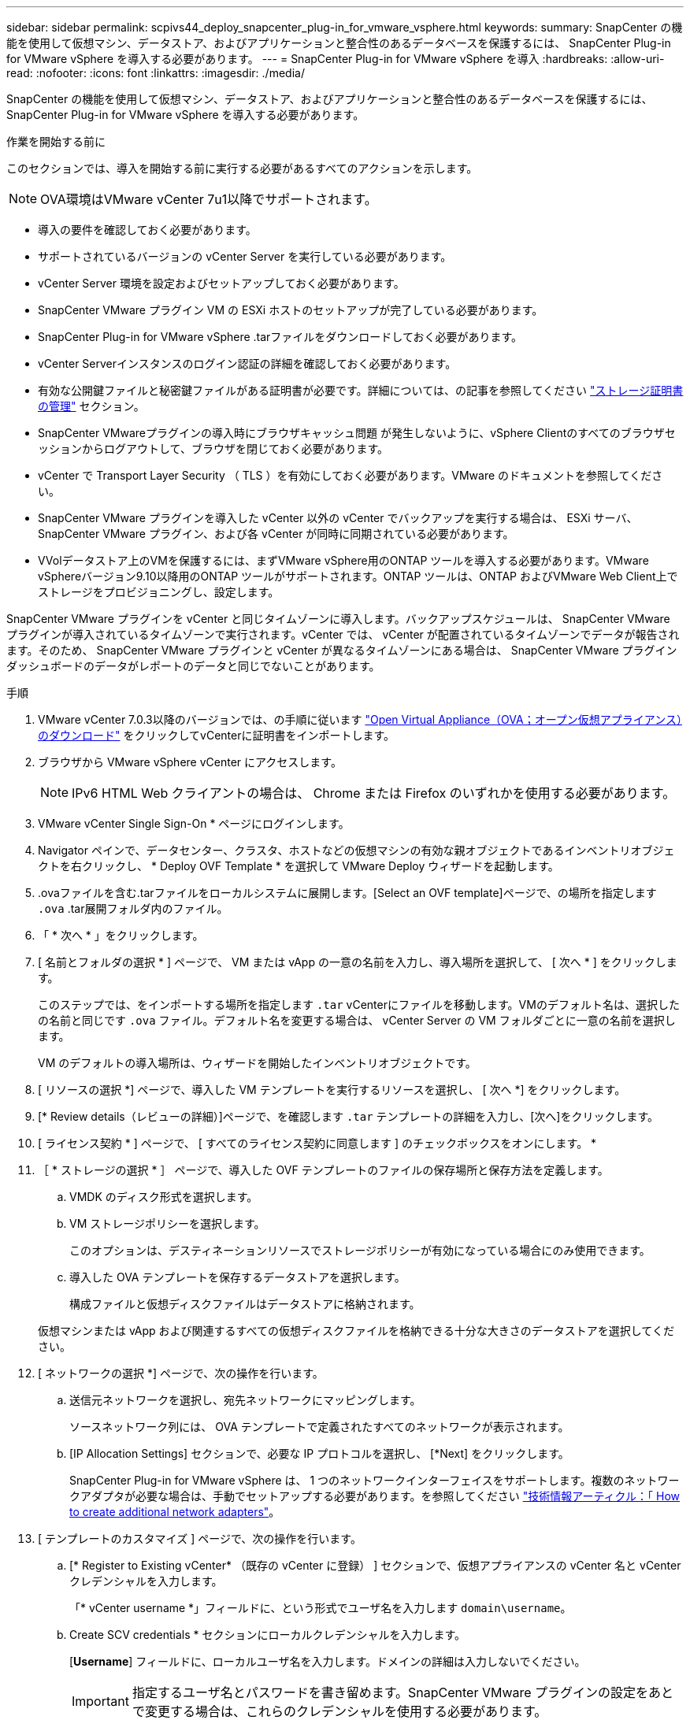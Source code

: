 ---
sidebar: sidebar 
permalink: scpivs44_deploy_snapcenter_plug-in_for_vmware_vsphere.html 
keywords:  
summary: SnapCenter の機能を使用して仮想マシン、データストア、およびアプリケーションと整合性のあるデータベースを保護するには、 SnapCenter Plug-in for VMware vSphere を導入する必要があります。 
---
= SnapCenter Plug-in for VMware vSphere を導入
:hardbreaks:
:allow-uri-read: 
:nofooter: 
:icons: font
:linkattrs: 
:imagesdir: ./media/


[role="lead"]
SnapCenter の機能を使用して仮想マシン、データストア、およびアプリケーションと整合性のあるデータベースを保護するには、 SnapCenter Plug-in for VMware vSphere を導入する必要があります。

.作業を開始する前に
このセクションでは、導入を開始する前に実行する必要があるすべてのアクションを示します。


NOTE:  OVA環境はVMware vCenter 7u1以降でサポートされます。

* 導入の要件を確認しておく必要があります。
* サポートされているバージョンの vCenter Server を実行している必要があります。
* vCenter Server 環境を設定およびセットアップしておく必要があります。
* SnapCenter VMware プラグイン VM の ESXi ホストのセットアップが完了している必要があります。
* SnapCenter Plug-in for VMware vSphere .tarファイルをダウンロードしておく必要があります。
* vCenter Serverインスタンスのログイン認証の詳細を確認しておく必要があります。
* 有効な公開鍵ファイルと秘密鍵ファイルがある証明書が必要です。詳細については、の記事を参照してください https://kb.netapp.com/Advice_and_Troubleshooting/Data_Protection_and_Security/SnapCenter/SnapCenter_Certificate_Resolution_Guide["ストレージ証明書の管理"] セクション。
* SnapCenter VMwareプラグインの導入時にブラウザキャッシュ問題 が発生しないように、vSphere Clientのすべてのブラウザセッションからログアウトして、ブラウザを閉じておく必要があります。
* vCenter で Transport Layer Security （ TLS ）を有効にしておく必要があります。VMware のドキュメントを参照してください。
* SnapCenter VMware プラグインを導入した vCenter 以外の vCenter でバックアップを実行する場合は、 ESXi サーバ、 SnapCenter VMware プラグイン、および各 vCenter が同時に同期されている必要があります。
* VVolデータストア上のVMを保護するには、まずVMware vSphere用のONTAP ツールを導入する必要があります。VMware vSphereバージョン9.10以降用のONTAP ツールがサポートされます。ONTAP ツールは、ONTAP およびVMware Web Client上でストレージをプロビジョニングし、設定します。


SnapCenter VMware プラグインを vCenter と同じタイムゾーンに導入します。バックアップスケジュールは、 SnapCenter VMware プラグインが導入されているタイムゾーンで実行されます。vCenter では、 vCenter が配置されているタイムゾーンでデータが報告されます。そのため、 SnapCenter VMware プラグインと vCenter が異なるタイムゾーンにある場合は、 SnapCenter VMware プラグインダッシュボードのデータがレポートのデータと同じでないことがあります。

.手順
. VMware vCenter 7.0.3以降のバージョンでは、の手順に従います link:scpivs44_download_the_ova_open_virtual_appliance.html["Open Virtual Appliance（OVA；オープン仮想アプライアンス）のダウンロード"^] をクリックしてvCenterに証明書をインポートします。
. ブラウザから VMware vSphere vCenter にアクセスします。
+

NOTE: IPv6 HTML Web クライアントの場合は、 Chrome または Firefox のいずれかを使用する必要があります。

. VMware vCenter Single Sign-On * ページにログインします。
. Navigator ペインで、データセンター、クラスタ、ホストなどの仮想マシンの有効な親オブジェクトであるインベントリオブジェクトを右クリックし、 * Deploy OVF Template * を選択して VMware Deploy ウィザードを起動します。
. .ovaファイルを含む.tarファイルをローカルシステムに展開します。[Select an OVF template]ページで、の場所を指定します `.ova` .tar展開フォルダ内のファイル。
. 「 * 次へ * 」をクリックします。
. [ 名前とフォルダの選択 * ] ページで、 VM または vApp の一意の名前を入力し、導入場所を選択して、 [ 次へ * ] をクリックします。
+
このステップでは、をインポートする場所を指定します `.tar` vCenterにファイルを移動します。VMのデフォルト名は、選択したの名前と同じです `.ova` ファイル。デフォルト名を変更する場合は、 vCenter Server の VM フォルダごとに一意の名前を選択します。

+
VM のデフォルトの導入場所は、ウィザードを開始したインベントリオブジェクトです。

. [ リソースの選択 *] ページで、導入した VM テンプレートを実行するリソースを選択し、 [ 次へ *] をクリックします。
. [* Review details（レビューの詳細）]ページで、を確認します `.tar` テンプレートの詳細を入力し、[次へ]をクリックします。
. [ ライセンス契約 * ] ページで、 [ すべてのライセンス契約に同意します ] のチェックボックスをオンにします。 *
. ［ * ストレージの選択 * ］ ページで、導入した OVF テンプレートのファイルの保存場所と保存方法を定義します。
+
.. VMDK のディスク形式を選択します。
.. VM ストレージポリシーを選択します。
+
このオプションは、デスティネーションリソースでストレージポリシーが有効になっている場合にのみ使用できます。

.. 導入した OVA テンプレートを保存するデータストアを選択します。
+
構成ファイルと仮想ディスクファイルはデータストアに格納されます。

+
仮想マシンまたは vApp および関連するすべての仮想ディスクファイルを格納できる十分な大きさのデータストアを選択してください。



. [ ネットワークの選択 *] ページで、次の操作を行います。
+
.. 送信元ネットワークを選択し、宛先ネットワークにマッピングします。
+
ソースネットワーク列には、 OVA テンプレートで定義されたすべてのネットワークが表示されます。

.. [IP Allocation Settings] セクションで、必要な IP プロトコルを選択し、 [*Next] をクリックします。
+
SnapCenter Plug-in for VMware vSphere は、 1 つのネットワークインターフェイスをサポートします。複数のネットワークアダプタが必要な場合は、手動でセットアップする必要があります。を参照してください https://kb.netapp.com/Advice_and_Troubleshooting/Data_Protection_and_Security/SnapCenter/How_to_create_additional_network_adapters_in_NDB_and_SCV_4.3["技術情報アーティクル：「 How to create additional network adapters"^]。



. [ テンプレートのカスタマイズ ] ページで、次の操作を行います。
+
.. [* Register to Existing vCenter* （既存の vCenter に登録） ] セクションで、仮想アプライアンスの vCenter 名と vCenter クレデンシャルを入力します。
+
「* vCenter username *」フィールドに、という形式でユーザ名を入力します `domain\username`。

.. Create SCV credentials * セクションにローカルクレデンシャルを入力します。
+
[*Username*] フィールドに、ローカルユーザ名を入力します。ドメインの詳細は入力しないでください。

+

IMPORTANT: 指定するユーザ名とパスワードを書き留めます。SnapCenter VMware プラグインの設定をあとで変更する場合は、これらのクレデンシャルを使用する必要があります。

.. maintユーザのクレデンシャルを入力します。
.. [ ネットワークプロパティの設定 *] に、ホスト名を入力します。
+
... [*IPv4 ネットワークプロパティの設定 *] セクションで、 IPv4 アドレス、 IPv4 ネットマスク、 IPv4 ゲートウェイ、 IPv4 プライマリ DNS 、 IPv4 セカンダリ DNS などのネットワーク情報を入力します。 および IPv4 検索ドメインを使用できます。
... [*IPv6 ネットワークプロパティの設定 *] セクションで、 IPv6 アドレス、 IPv6 ネットマスク、 IPv6 ゲートウェイ、 IPv6 プライマリ DNS 、 IPv6 セカンダリ DNS などのネットワーク情報を入力します。 および IPv6 検索ドメインを使用できます。
+
必要に応じて、 IPv4 、 IPv6 、またはその両方のフィールドを選択します。IPv4 と IPv6 の両方を使用する場合は、一方のプライマリ DNS だけを指定する必要があります。

+

IMPORTANT: ネットワーク設定として DHCP を使用する場合は、これらの手順を省略し、 [*Setup Network Properties*] セクションのエントリを空白のままにしておくことができます。



.. * Setup Date and Time * で、 vCenter が配置されているタイムゾーンを選択します。


. [ 完了準備完了 ] ページでページを確認し、 [ 完了 ] をクリックします。
+
すべてのホストに IP アドレスが設定されている必要があります（ FQDN ホスト名はサポートされません）。展開操作では、展開前に入力が検証されません。

+
OVF のインポートおよび導入タスクが完了するまでの間、 Recent Tasks ウィンドウで導入の進捗状況を確認できます。

+
SnapCenter VMwareプラグインの導入が完了すると、vCenterに登録されたLinux VMとして導入され、VMware vSphere Clientがインストールされます。

. SnapCenter VMware プラグインが導入された VM に移動し、 * 概要 * タブをクリックしてから * 電源オン * ボックスをクリックして仮想アプライアンスを起動します。
. SnapCenter VMware プラグインの電源をオンにした状態で、展開された SnapCenter VMware プラグインを右クリックし、 * ゲスト OS * を選択して、 * VMware Tools のインストール * をクリックします。
+
VMwareツールは、SnapCenter VMwareプラグインを導入するVMにインストールします。VMwareツールのインストールの詳細については、VMwareのドキュメントを参照してください。

+
導入が完了するまでに数分かかることがあります。導入が成功すると、 SnapCenter VMware プラグインの電源がオンになり、 VMware ツールがインストールされ、 SnapCenter VMware プラグインにログインするように求める画面が表示されます。初回リブート時に、ネットワーク設定を DHCP から静的に切り替えることができます。ただし、スタティックから DHCP への切り替えはサポートされていません。

+
画面に、 SnapCenter VMware プラグインが導入されている IP アドレスが表示されます。IP アドレスをメモします。SnapCenter の VMware プラグイン設定を変更する場合は、 SnapCenter の VMware プラグイン管理 GUI にログインする必要があります。

. 導入画面に表示された IP アドレスと導入ウィザードで指定したクレデンシャルを使用して、 SnapCenter VMware プラグイン管理 GUI にログインし、ダッシュボードで SnapCenter VMware プラグインが vCenter に正常に接続されて有効になっていることを確認します。
+
の形式を使用します `https://<appliance-IP-address>:8080` をクリックして管理GUIにアクセスします。

+
導入時に設定したadminユーザ名とパスワード、およびメンテナンスコンソールを使用して生成されたMFAトークンを使用してログインします。

+
SnapCenter VMware プラグインが有効になっていない場合は、を参照してください link:scpivs44_restart_the_vmware_vsphere_web_client_service.html["VMware vSphere Client Serviceを再起動します"]。

+
ホスト名が「 UnifiedVSC/SCV 」の場合は、アプライアンスを再起動します。アプライアンスを再起動してもホスト名が指定したホスト名に変更されない場合は、アプライアンスを再インストールする必要があります。



.完了後
必要なの設定を完了する必要があります link:scpivs44_post_deployment_required_operations_and_issues.html["導入後の処理"]。
